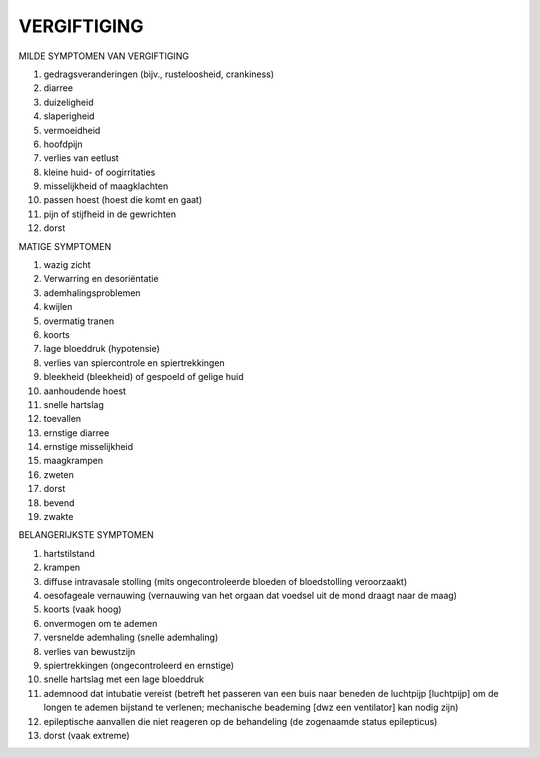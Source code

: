 ############
VERGIFTIGING
############

MILDE SYMPTOMEN VAN VERGIFTIGING

1) gedragsveranderingen (bijv., rusteloosheid, crankiness)
2) diarree
3) duizeligheid
4) slaperigheid
5) vermoeidheid
6) hoofdpijn
7) verlies van eetlust
8) kleine huid- of oogirritaties
9) misselijkheid of maagklachten
10) passen hoest (hoest die komt en gaat)
11) pijn of stijfheid in de gewrichten
12) dorst

MATIGE SYMPTOMEN

1) wazig zicht
2) Verwarring en desoriëntatie
3) ademhalingsproblemen
4) kwijlen
5) overmatig tranen
6) koorts
7) lage bloeddruk (hypotensie)
8) verlies van spiercontrole en spiertrekkingen
9) bleekheid (bleekheid) of gespoeld of gelige huid
10) aanhoudende hoest
11) snelle hartslag
12) toevallen
13) ernstige diarree
14) ernstige misselijkheid
15) maagkrampen
16) zweten
17) dorst
18) bevend
19) zwakte

BELANGERIJKSTE SYMPTOMEN

1) hartstilstand
2) krampen
3) diffuse intravasale stolling (mits ongecontroleerde bloeden of bloedstolling veroorzaakt)
4) oesofageale vernauwing (vernauwing van het orgaan dat voedsel uit de mond draagt naar de maag)
5) koorts (vaak hoog)
6) onvermogen om te ademen
7) versnelde ademhaling (snelle ademhaling)
8) verlies van bewustzijn
9) spiertrekkingen (ongecontroleerd en ernstige)
10) snelle hartslag met een lage bloeddruk
11) ademnood dat intubatie vereist (betreft het passeren van een buis naar beneden de luchtpijp [luchtpijp] om de longen te ademen bijstand te verlenen; mechanische beademing [dwz een ventilator] kan nodig zijn)
12) epileptische aanvallen die niet reageren op de behandeling (de zogenaamde status epilepticus)
13) dorst (vaak extreme)


